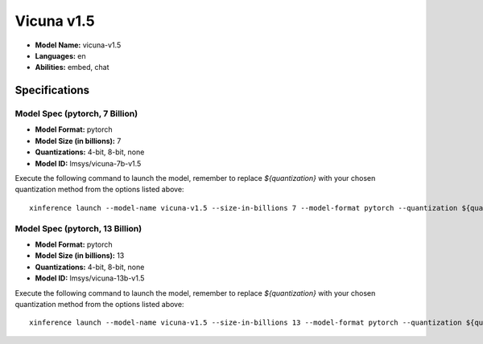 .. _models_builtin_vicuna_v1_5:

===========
Vicuna v1.5
===========

- **Model Name:** vicuna-v1.5
- **Languages:** en
- **Abilities:** embed, chat

Specifications
^^^^^^^^^^^^^^

Model Spec (pytorch, 7 Billion)
+++++++++++++++++++++++++++++++

- **Model Format:** pytorch
- **Model Size (in billions):** 7
- **Quantizations:** 4-bit, 8-bit, none
- **Model ID:** lmsys/vicuna-7b-v1.5

Execute the following command to launch the model, remember to replace `${quantization}` with your
chosen quantization method from the options listed above::

   xinference launch --model-name vicuna-v1.5 --size-in-billions 7 --model-format pytorch --quantization ${quantization}

Model Spec (pytorch, 13 Billion)
++++++++++++++++++++++++++++++++

- **Model Format:** pytorch
- **Model Size (in billions):** 13
- **Quantizations:** 4-bit, 8-bit, none
- **Model ID:** lmsys/vicuna-13b-v1.5

Execute the following command to launch the model, remember to replace `${quantization}` with your
chosen quantization method from the options listed above::

   xinference launch --model-name vicuna-v1.5 --size-in-billions 13 --model-format pytorch --quantization ${quantization}
